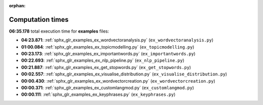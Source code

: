 
:orphan:

.. _sphx_glr_examples_sg_execution_times:

Computation times
=================
**06:35.178** total execution time for **examples** files:

- **04:23.871**: :ref:`sphx_glr_examples_ex_wordvectoranalysis.py` (``ex_wordvectoranalysis.py``)
- **01:00.084**: :ref:`sphx_glr_examples_ex_topicmodelling.py` (``ex_topicmodelling.py``)
- **00:23.173**: :ref:`sphx_glr_examples_ex_importantwords.py` (``ex_importantwords.py``)
- **00:22.693**: :ref:`sphx_glr_examples_ex_nlp_pipeline.py` (``ex_nlp_pipeline.py``)
- **00:21.887**: :ref:`sphx_glr_examples_ex_get_stopwords.py` (``ex_get_stopwords.py``)
- **00:02.557**: :ref:`sphx_glr_examples_ex_visualise_distribution.py` (``ex_visualise_distribution.py``)
- **00:00.430**: :ref:`sphx_glr_examples_ex_wordvectorcreation.py` (``ex_wordvectorcreation.py``)
- **00:00.371**: :ref:`sphx_glr_examples_ex_customlangmod.py` (``ex_customlangmod.py``)
- **00:00.111**: :ref:`sphx_glr_examples_ex_keyphrases.py` (``ex_keyphrases.py``)
